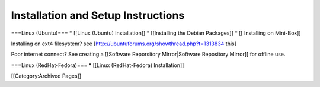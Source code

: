 Installation and Setup Instructions
===================================

===Linux (Ubuntu)===
* [[Linux (Ubuntu) Installation]]
* [[Installing the Debian Packages]]
* [[ Installing on Mini-Box]]

Installing on ext4 filesystem?  see [http://ubuntuforums.org/showthread.php?t=1313834 this]

Poor internet connect?  See creating a [[Software Reporsitory Mirror|Software Repository Mirror]] for offline use.

===Linux (RedHat-Fedora)===
* [[Linux (RedHat-Fedora) Installation]]



[[Category:Archived Pages]]
